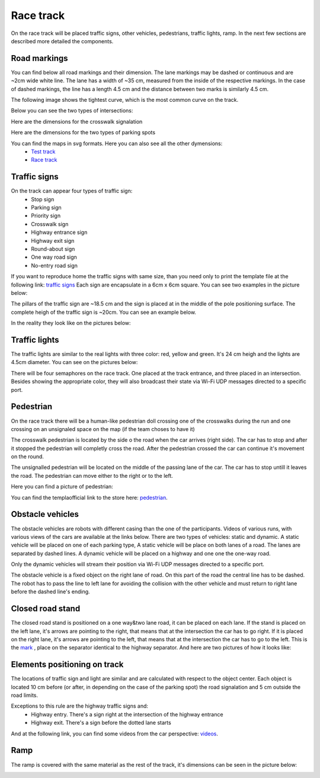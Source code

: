 Race track
==========

On the race track will be placed traffic signs, other vehicles, pedestrians, traffic lights, ramp. 
In the next few sections are described more detailed the components. 

Road markings
'''''''''''''

You can find below all road markings and their dimension. The lane markings may be dashed or continuous and are ~2cm wide white line.
The lane has a width of ~35 cm, measured from the inside of the respective markings. 
In the case of dashed markings, the line has a length 4.5 cm and the distance between two marks is similarly 4.5 cm. 

.. image:: images/environment/road.png
   :align: center
   :scale: 30%

The following image shows the tightest curve, which is the most common curve on the track. 

.. image:: images/environment/marking_tight_curve.png
   :align: center
   :scale: 20%

Below you can see the two types of intersections:

.. image:: images/environment/intersection.png
   :align: center
   :scale: 20%

.. image:: images/environment/intersection_T.png
   :align: center
   :scale: 20%

Here are the dimensions for the crosswalk signalation

.. image:: images/environment/Crosswalk.PNG
   :align: center
   :scale: 80%

Here are the dimensions for the two types of parking spots

.. image:: images/environment/Parking_spots.PNG
   :align: center
   :scale: 80%

You can find the maps in svg formats. Here you can also see all the other dymensions: 
    - `Test track`_  
    - `Race track`_   
    
    .. _`Test track`: https://github.com/ECC-BFMC/BFMC_Main/blob/master/source/templates/Track_Test_1to2.svg
    .. _`Race track`: https://github.com/ECC-BFMC/BFMC_Main/blob/master/source/templates/Track_2021.svg

Traffic signs
'''''''''''''

On the track can appear four types of traffic sign:
 - Stop sign
 - Parking sign
 - Priority sign
 - Crosswalk sign
 - Highway entrance sign
 - Highway exit sign
 - Round-about sign
 - One way road sign
 - No-entry road sign
 
If you want to reproduce home the traffic signs with same size, than you need only to print the template file at the following link: `traffic signs`_ 
Each sign are encapsulate in a 6cm x 6cm square. You can see two examples in the picture below:

.. _`traffic signs`: https://github.com/ECC-BFMC/BFMC_Main/blob/master/source/templates/TrafficSign.pdf

.. image:: images/environment/TrafficSign_Example.png
   :align: center
   :scale: 75%

The pillars of the traffic sign are ~18.5 cm and the sign is placed at in the middle of the pole positioning surface.
The complete heigh of the traffic sign is ~20cm. You can see an example below.

.. image:: images/environment/TrafficSign_Construct.png
   :align: center
   :scale: 75%

In the reality they look like on the pictures below:

.. image:: images/environment/StopSignReal.jpg
   :align: center
   :scale: 10%

Traffic lights
''''''''''''''

The traffic lights are similar to the real lights with three color: red, yellow and green. 
It's 24 cm heigh and the lights are 4.5cm diameter. 
You can see on the pictures below:

.. image:: images/environment/TrafficLight.jpg
   :align: center
   :scale: 10%

There will be four semaphores on the race track. One placed at the track entrance, and three placed in an intersection. 
Besides showing the appropriate color, they will also broadcast their state via Wi-Fi UDP messages directed to a specific port.

Pedestrian
''''''''''

On the race track there will be a human-like pedestrian doll crossing one of the crosswalks during the run and one crossing on an unsignaled space 
on the map (if the team choses to have it)


The crosswalk pedestrian is located by the side o the road when the car arrives (right side). The car has to stop and after it stopped 
the pedestrian will completly cross the road. After the pedestrian crossed the car can continue it's movement on the round.

The unsignalled pedestrian will be located on the middle of the passing lane of the car. The car has to stop untill it leaves the road. 
The pedestrian can move either to the right or to the left.

Here you can find a picture of pedestrian:

.. image:: images/environment/Pedestriandoll.png
   :align: center
   :scale: 25%

You can find the templaofficial link to the store here: `pedestrian`_. 

.. _`pedestrian`: https://www.simbatoys.de/en/brands/evi-love/leisure/evi-love-my-first-bike-2-ass-105731715/

Obstacle vehicles
'''''''''''''''''

The obstacle vehicles are robots with different casing than the one of the participants. Videos of various runs, with various views of the cars 
are available at the links below. There are two types of vehicles: static and dynamic.
A static vehicle will be placed on one of each parking type, 
A static vehicle will be place on both lanes of a road. The lanes are separated by dashed lines. 
A dynamic vehicle will be placed on a highway and one one the one-way road. 

Only the dynamic vehicles will stream their position via Wi-Fi UDP messages directed to a specific port.

The obstacle vehicle is a fixed object on the right lane of road. 
On this part of the road the central line has to be dashed. The robot has to pass the line to left lane for avoiding 
the collision with the other vehicle and must return to right lane before the dashed line's ending. 

Closed road stand
'''''''''''''''''

The closed road stand is positioned on a one way&two lane road, it can be placed on each lane. If the stand is placed on the left lane, it's arrows are 
pointing to the right, that means that at the intersection the car has to go right. If it is placed on the right lane, it's arrows are pointing to the left, 
that means that at the intersection the car has to go to the left. This is the  `mark`_ , place on the separator identical to the highway separator. 
And here are two pictures of how it looks like:

.. _`mark`: https://github.com/ECC-BFMC/BFMC_Main/blob/master/source/templates/roadblock.png

.. image:: images/environment/roadblock_left.png
   :align: center
   :scale: 25%

.. image:: images/environment/roadblock_right.png
   :align: center
   :scale: 25%

Elements positioning on track
'''''''''''''''''''''''''''''

The locations of traffic sign and light are similar and are calculated with respect to the object center. Each object is located 10 cm before 
(or after, in depending on the case of the parking spot) the road signalation and 5 cm outside the road limits.

.. image:: images/environment/Pedestrian_Sign_Position.png
   :align: center
   :scale: 70%

Exceptions to this rule are the highway traffic signs and:
    - Highway entry. There's a sign right at the intersection of the highway entrance
    - Highway exit. There's a sign before the dotted lane starts

.. image:: images/environment/Highway.PNG
   :align: center
   :scale: 60%

And at the following link, you can find some videos from the car perspective: `videos`_.

.. _`videos`: https://mega.nz/folder/7TAjVISZ#DwlfgB_xHLqvuiU6QjI3AA

Ramp
''''

The ramp is covered with the same material as the rest of the track, it's dimensions can be seen in the picture below:

.. image:: images/environment/ramp.png
   :align: center
   :scale: 100%
